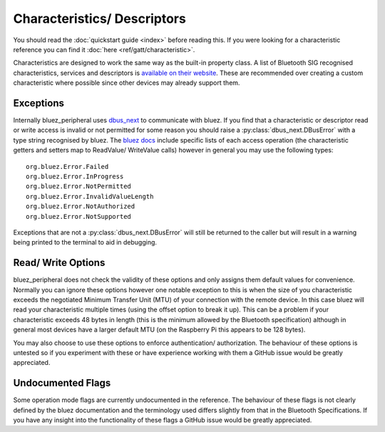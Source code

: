 .. _characteristics_descriptors:

Characteristics/ Descriptors
============================

You should read the :doc:`quickstart guide <index>` before reading this. 
If you were looking for a characteristic reference you can find it :doc:`here <ref/gatt/characteristic>`. 

Characteristics are designed to work the same way as the built-in property class.
A list of Bluetooth SIG recognised characteristics, services and descriptors is 
`available on their website <https://btprodspecificationrefs.blob.core.windows.net/assigned-values/16-bit%20UUID%20Numbers%20Document.pdf>`_.
These are recommended over creating a custom characteristic where possible since other devices may already support them.

Exceptions
----------

Internally bluez_peripheral uses `dbus_next <https://github.com/altdesktop/python-dbus-next/tree/master/dbus_next>`_ to communicate with bluez.
If you find that a characteristic or descriptor read or write access is invalid or not permitted for some reason you should raise a :py:class:`dbus_next.DBusError` with a type string recognised by bluez.
The `bluez docs <https://git.kernel.org/pub/scm/bluetooth/bluez.git/tree/doc/gatt-api.txt>`_ include specific lists 
of each access operation (the characteristic getters and setters map to ReadValue/ WriteValue calls) however in general you may use the following types::
    
    org.bluez.Error.Failed
    org.bluez.Error.InProgress
    org.bluez.Error.NotPermitted
    org.bluez.Error.InvalidValueLength
    org.bluez.Error.NotAuthorized
    org.bluez.Error.NotSupported

Exceptions that are not a :py:class:`dbus_next.DBusError` will still be returned to the caller but will result in a warning being printed to the terminal to aid in debugging.

Read/ Write Options
-------------------

bluez_peripheral does not check the validity of these options and only assigns them default values for convenience.
Normally you can ignore these options however one notable exception to this is when the size of you characteristic exceeds the negotiated Minimum Transfer Unit (MTU) of your connection with the remote device.
In this case bluez will read your characteristic multiple times (using the offset option to break it up).
This can be a problem if your characteristic exceeds 48 bytes in length (this is the minimum allowed by the Bluetooth specification) although in general 
most devices have a larger default MTU (on the Raspberry Pi this appears to be 128 bytes).

You may also choose to use these options to enforce authentication/ authorization.
The behaviour of these options is untested so if you experiment with these or have experience working with them a GitHub issue would be greatly appreciated.

Undocumented Flags
------------------

Some operation mode flags are currently undocumented in the reference.
The behaviour of these flags is not clearly defined by the bluez documentation and the terminology used differs slightly from that in the Bluetooth Specifications.
If you have any insight into the functionality of these flags a GitHub issue would be greatly appreciated.